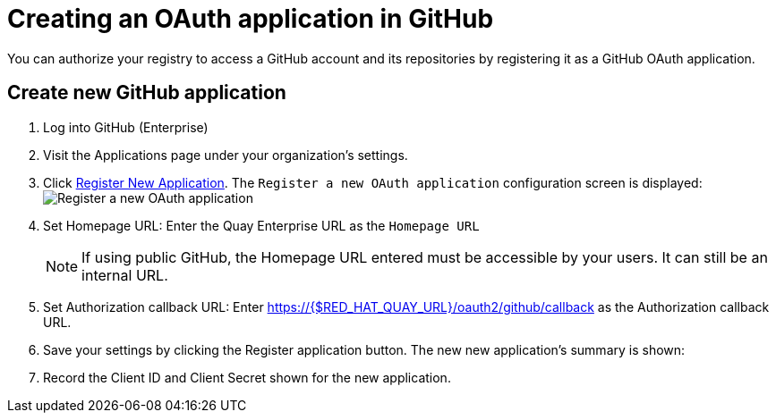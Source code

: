 [[github-app]]
= Creating an OAuth application in GitHub

You can authorize your registry to access a GitHub account and its repositories by registering it as a GitHub OAuth application.

[[github-app-create]]
== Create new GitHub application
. Log into GitHub (Enterprise)
. Visit the Applications page under your organization's settings.
. Click link:https://github.com/settings/applications/new[Register New Application]. The `Register a new OAuth application` configuration screen is displayed:
  image:../../images/register-app.png[Register a new OAuth application]

. Set Homepage URL: Enter the Quay Enterprise URL as the `Homepage URL`
+
[NOTE]
====
If using public GitHub, the Homepage URL entered must be accessible by your users. It can still be an internal URL.
====

. Set Authorization callback URL: Enter
https://{$RED_HAT_QUAY_URL}/oauth2/github/callback
as the Authorization callback URL.

. Save your settings by clicking the Register application button. The new new application's summary is shown:

. Record the Client ID and Client Secret shown for the new application.
